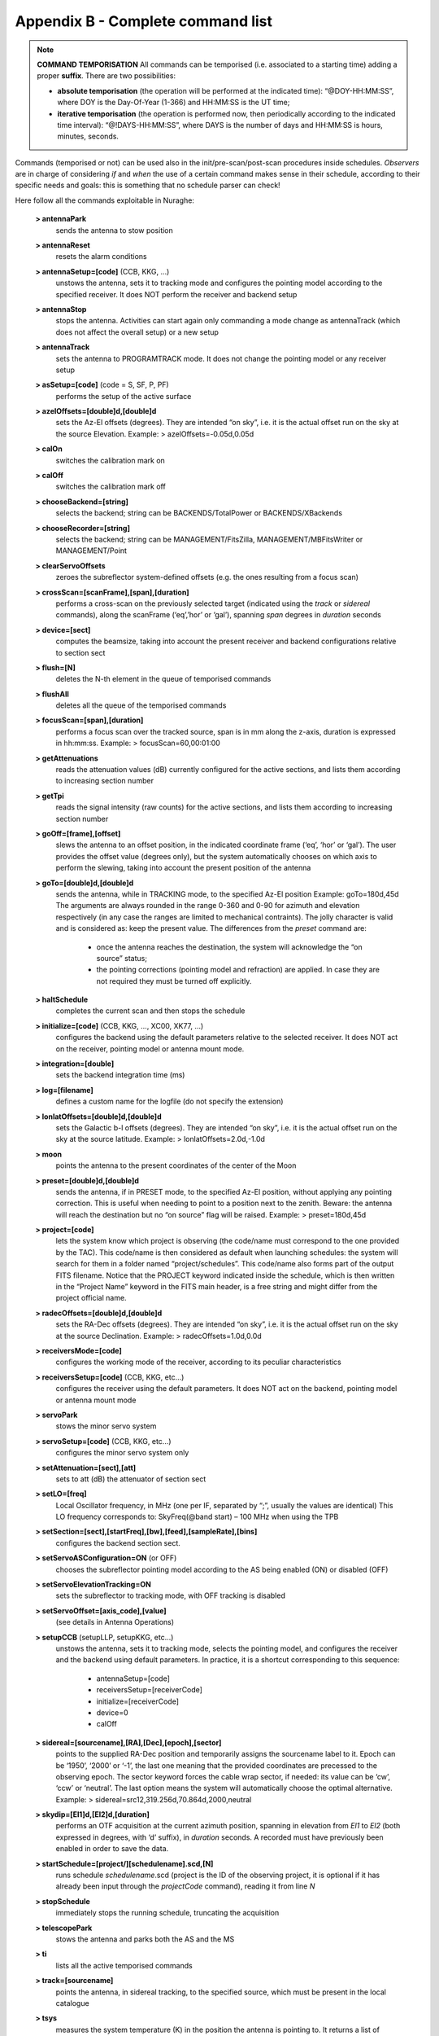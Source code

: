 **********************************
Appendix B - Complete command list
**********************************

.. note:: **COMMAND TEMPORISATION** All commands can be temporised (i.e. associated to a starting time) adding a proper **suffix**. There are two possibilities:  * **absolute temporisation** (the operation will be performed at the indicated time):
    “@DOY-HH:MM:SS”, where DOY is the Day-Of-Year (1-366) and HH:MM:SS is the UT time; 
  * **iterative temporisation** (the operation is performed now, then periodically according to 
    the indicated time interval):
    “@!DAYS-HH:MM:SS”, where DAYS is the number of days and HH:MM:SS is hours, minutes, seconds.
Commands (temporised or not) can be used also in the init/pre-scan/post-scan procedures 
inside schedules. *Observers* are in charge of considering *if* and *when* the use of a certain command 
makes sense in their schedule, according to their specific needs and goals: this is 
something that no schedule parser can check!

Here follow all the commands exploitable in Nuraghe:

	**> antennaPark**
		sends the antenna to stow position	**> antennaReset**
		resets the alarm conditions	**> antennaSetup=[code]** (CCB, KKG, …)
		unstows the antenna, sets it to tracking mode and configures the 
		pointing model according to the specified receiver. It does NOT 
		perform the receiver and backend setup	**> antennaStop** 
		stops the antenna. Activities can start again only commanding a 
		mode change as antennaTrack (which does not affect the overall setup) or a new setup	**> antennaTrack** 
		sets the antenna to PROGRAMTRACK mode. 
		It does not change the pointing model or any receiver setup	**> asSetup=[code]**  (code = S, SF, P, PF)		performs the setup of the active surface	**> azelOffsets=[double]d,[double]d**
		sets the Az-El offsets (degrees). They are intended “on sky”, i.e. 
		it is the actual offset run on the sky at the source Elevation. 		Example: > azelOffsets=-0.05d,0.05d	**> calOn** 
		switches the calibration mark on	**> calOff** 
		switches the calibration mark off	**> chooseBackend=[string]**  
		selects the backend; string can be BACKENDS/TotalPower or BACKENDS/XBackends	**>  chooseRecorder=[string]**  
		selects the backend; string can be MANAGEMENT/FitsZilla, 
		MANAGEMENT/MBFitsWriter or MANAGEMENT/Point	**> clearServoOffsets**   
		zeroes the subreflector system-defined offsets (e.g. the ones resulting from a focus scan) 	**> crossScan=[scanFrame],[span],[duration]** 
		performs a cross-scan on the previously selected target (indicated using the *track* or 
		*sidereal* commands), along the scanFrame (‘eq’,’hor’ or ‘gal’), spanning *span* degrees 
		in *duration* seconds 	**> device=[sect]** 
		computes the beamsize, taking into account the present receiver and backend 
		configurations relative to section sect	**> flush=[N]**  
		deletes the N-th element in the queue of temporised commands	**> flushAll**  
		deletes all the queue of the temporised commands	**> focusScan=[span],[duration]**   
		performs a focus scan over the tracked source, span is in mm along 
		the z-axis, duration is expressed in hh:mm:ss. 		Example: > focusScan=60,00:01:00	**> getAttenuations** 
		reads the attenuation values (dB) currently configured for the active sections, 
		and lists them according to increasing section number	**> getTpi** 
		reads the signal intensity (raw counts) for the active sections, 
		and lists them according to increasing section number	**> goOff=[frame],[offset]** 
		slews the antenna to an offset position, in the indicated coordinate 
		frame (‘eq’, ‘hor’ or ‘gal’). The user provides the offset value (degrees only), 
		but the system automatically chooses on which axis to perform the slewing, 
		taking into account the present position of the antenna	**> goTo=[double]d,[double]d** 
		sends the antenna, while in TRACKING mode, to the specified Az-El position
                Example: goTo=180d,45d		The arguments are always rounded in the range 0-360 and 0-90 for azimuth and elevation
		respectively (in any case the ranges are limited to mechanical contraints). 
		The jolly character is valid and is considered as: keep the present value. 
		The differences from the *preset* command are:
			* once the antenna reaches the destination, the 
			  system will acknowledge the “on source” status;			* the pointing corrections (pointing model and refraction) 
			  are applied. In case they are not required they must be turned off explicitly.	**> haltSchedule** 
		completes the current scan and then stops the schedule	**> initialize=[code]** (CCB, KKG, ..., XC00, XK77, …) 
		configures the backend using the default parameters relative to 
		the selected receiver. It does NOT act on the receiver, pointing model 
		or antenna mount mode. 	**> integration=[double]**  
		sets the backend integration time (ms)	**> log=[filename]**   
		defines a custom name for the logfile (do not specify the extension)	**> lonlatOffsets=[double]d,[double]d** 
		sets the Galactic b-l offsets (degrees). They are intended “on sky”, i.e. 
		it is the actual offset run on the sky at the source latitude. 		Example: > lonlatOffsets=2.0d,-1.0d	**> moon** 
		points the antenna to the present coordinates of the center of the Moon	**> preset=[double]d,[double]d** 
		sends the antenna, if in PRESET mode, to the specified Az-El position, 
		without applying any pointing correction. This is useful when needing to 
		point to a position next to the zenith. Beware: the antenna will reach the 
		destination but no “on source” flag will be raised.		Example: > preset=180d,45d	**> project=[code]** 
		lets the system know which project is observing (the code/name must correspond 
		to the one provided by the TAC). This code/name is then considered as default 
		when launching schedules: the system will search for them in a folder named 
		“project/schedules”. This code/name also forms part of the output FITS filename. 
		Notice that the PROJECT keyword indicated inside the schedule, which is then written 
		in the “Project Name” keyword in the FITS main header, is a free string and might 
		differ from the project official name. 	**> radecOffsets=[double]d,[double]d** 
		sets the RA-Dec offsets (degrees). They are intended “on sky”, i.e. 
		it is the actual offset run on the sky at the source Declination.  		Example: > radecOffsets=1.0d,0.0d	**> receiversMode=[code]**
		configures the working mode of the receiver, according to its peculiar characteristics	**> receiversSetup=[code]** (CCB, KKG, etc...) 
		configures the receiver using the default parameters. 
		It does NOT act on the backend, pointing model or antenna mount mode	**> servoPark** 
		stows the minor servo system	**> servoSetup=[code]** (CCB, KKG, etc...) 
		configures the minor servo system only	**> setAttenuation=[sect],[att]** 
		sets to att (dB) the attenuator of section sect	**> setLO=[freq]**
		Local Oscillator frequency, in MHz (one per IF, separated by “;”, 
		usually the values are identical) This LO frequency corresponds to: 
		SkyFreq(@band start) – 100 MHz when using the TPB	**> setSection=[sect],[startFreq],[bw],[feed],[sampleRate],[bins]**
		configures the backend section sect.	**> setServoASConfiguration=ON** (or OFF) 
		chooses the subreflector pointing model according to the AS being enabled (ON) or disabled (OFF)	**> setServoElevationTracking=ON**
		sets the subreflector to tracking mode, with OFF tracking is disabled	**> setServoOffset=[axis_code],[value]** 
		(see details in Antenna Operations)	**> setupCCB** (setupLLP, setupKKG, etc…) 
		unstows the antenna, sets it to tracking mode, selects the pointing model, 
		and configures the receiver and the backend using default parameters. 
		In practice, it is a shortcut corresponding to this sequence: 

			* antennaSetup=[code] 
			* receiversSetup=[receiverCode] 
			* initialize=[receiverCode] 
			* device=0 
			* calOff 	**> sidereal=[sourcename],[RA],[Dec],[epoch],[sector]** 
		points to the supplied RA-Dec position and temporarily assigns the sourcename 
		label to it. Epoch can be ‘1950’, ‘2000’ or ‘-1’, the last one meaning that the provided 
		coordinates are precessed to the observing epoch. The sector keyword forces the cable wrap 
		sector, if needed: its value can be ‘cw’, ‘ccw’ or ‘neutral’. 
		The last option means the system will automatically choose the optimal alternative.		Example:  > sidereal=src12,319.256d,70.864d,2000,neutral	**> skydip=[El1]d,[El2]d,[duration]** 
		performs an OTF acquisition at the current azimuth position, spanning in elevation from 
		*El1* to *El2* (both expressed in degrees, with ‘d’ suffix), in *duration* seconds. 
		A recorded must have previously been enabled in order to save the data. 	**> startSchedule=[project/][schedulename].scd,[N]** 
		runs schedule *schedulename*.scd (project is the ID of the observing project, 
		it is optional if it has already been input through the *projectCode* command), 
		reading it from line *N*  	**> stopSchedule** 
		immediately stops the running schedule, truncating the acquisition	**> telescopePark**   
		stows the antenna and parks both the AS and the MS	**> ti**  
		lists all the active temporised commands	**> track=[sourcename]** 
		points the antenna, in sidereal tracking, to the specified source, 
		which must be present in the local catalogue 	**> tsys** 
		measures the system temperature (K) in the position the antenna is pointing to. 
		It returns a list of values, one for each section in use. Intermediate steps 
		and calculations are stored in the active logfile	**> wait=[double]** 
		sets a delay (in seconds) which is applied before the system reads/executes the next command	**> wx**  
		returns the current weather parameters: ground temperature (°C), relative humidity (%), 
		atmospheric pressure (hPa), wind speed (km/h).